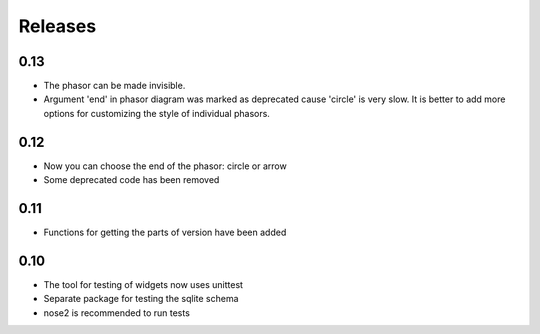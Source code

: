 Releases
========

0.13
----

* The phasor can be made invisible.
* Argument 'end' in phasor diagram was marked as deprecated cause 'circle' is very slow. It is better to add more options for customizing the style of individual phasors.

0.12
----

* Now you can choose the end of the phasor: circle or arrow
* Some deprecated code has been removed

0.11
----

* Functions for getting the parts of version have been added

0.10
----

* The tool for testing of widgets now uses unittest
* Separate package for testing the sqlite schema
* nose2 is recommended to run tests
